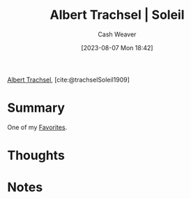 :PROPERTIES:
:ROAM_REFS: [cite:@trachselSoleil1909]
:ID:       1232ac57-5cc7-4497-888a-303163de2420
:LAST_MODIFIED: [2023-10-30 Mon 08:04]
:END:
#+title: Albert Trachsel | Soleil
#+hugo_custom_front_matter: :slug "1232ac57-5cc7-4497-888a-303163de2420"
#+author: Cash Weaver
#+date: [2023-08-07 Mon 18:42]
#+filetags: :reference:

[[id:0f2a0128-2869-4206-a893-8e1a787f15e6][Albert Trachsel]], [cite:@trachselSoleil1909]

* Summary
One of my [[id:2a586a0e-eddc-4903-9c90-7e3a91e3204c][Favorites]].
* Thoughts
* Notes

#+DOWNLOADED: https://www.museum-barberini.de/images/122_trachsel.jpg?w=6709 @ 2023-08-07 18:43:26
[[file:2023-08-07_18-43-26_122_trachsel.jpg.jpeg]]

* Flashcards :noexport:
** Image :fc:
:PROPERTIES:
:CREATED: [2023-08-07 Mon 18:43]
:FC_CREATED: 2023-08-08T01:44:04Z
:FC_TYPE:  double
:ID:       c7365573-c307-4f2e-b709-fd6dda81533a
:END:
:REVIEW_DATA:
| position | ease | box | interval | due                  |
|----------+------+-----+----------+----------------------|
| front    | 2.50 |   6 |    91.48 | 2024-01-30T02:35:37Z |
| back     | 1.90 |   5 |    26.37 | 2023-10-29T15:08:25Z |
:END:

[[id:1232ac57-5cc7-4497-888a-303163de2420][Albert Trachsel | Soleil]]

*** Back
[[file:2023-08-07_18-43-26_122_trachsel.jpg.jpeg]]
*** Source
[cite:@trachselSoleil1909]
#+print_bibliography: